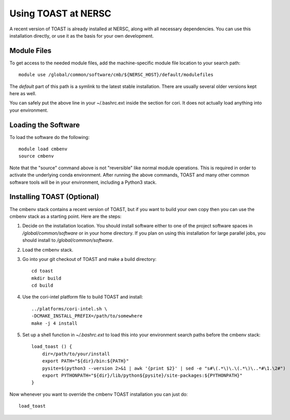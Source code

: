 .. _nersc:

Using TOAST at NERSC
====================

A recent version of TOAST is already installed at NERSC, along with all necessary dependencies.  You can use this installation directly, or use it as the basis for your own development.


Module Files
---------------

To get access to the needed module files, add the machine-specific module file location to your search path::

    module use /global/common/software/cmb/${NERSC_HOST}/default/modulefiles

The `default` part of this path is a symlink to the latest stable installation.  There are usually several older versions kept here as well.

You can safely put the above line in your ~/.bashrc.ext inside the section for cori.  It does not actually load anything into your environment.


Loading the Software
----------------------

To load the software do the following::

    module load cmbenv
    source cmbenv

Note that the "source" command above is not "reversible" like normal module operations.  This is required in order to activate the underlying conda environment.  After running the above commands, TOAST and many other common software tools will be in your environment, including a Python3 stack.


Installing TOAST (Optional)
-------------------------------

The cmbenv stack contains a recent version of TOAST, but if you want to build your own copy then you can use the cmbenv stack as a starting point.  Here are the steps:

1.  Decide on the installation location.  You should install software either to one of the project software spaces in `/global/common/software` or in your home directory.  If you plan on using this installation for large parallel jobs, you should install to `/global/common/software`.

2.  Load the cmbenv stack.

3.  Go into your git checkout of TOAST and make a build directory::

        cd toast
        mkdir build
        cd build

4.  Use the cori-intel platform file to build TOAST and install::

        ../platforms/cori-intel.sh \
        -DCMAKE_INSTALL_PREFIX=/path/to/somewhere
        make -j 4 install

5.  Set up a shell function in `~/.bashrc.ext` to load this into your environment search paths before the cmbenv stack::

        load_toast () {
            dir=/path/to/your/install
            export PATH="${dir}/bin:${PATH}"
            pysite=$(python3 --version 2>&1 | awk '{print $2}' | sed -e "s#\(.*\)\.\(.*\)\..*#\1.\2#")
            export PYTHONPATH="${dir}/lib/python${pysite}/site-packages:${PYTHONPATH}"
        }

Now whenever you want to override the cmbenv TOAST installation you can just do::

    load_toast
